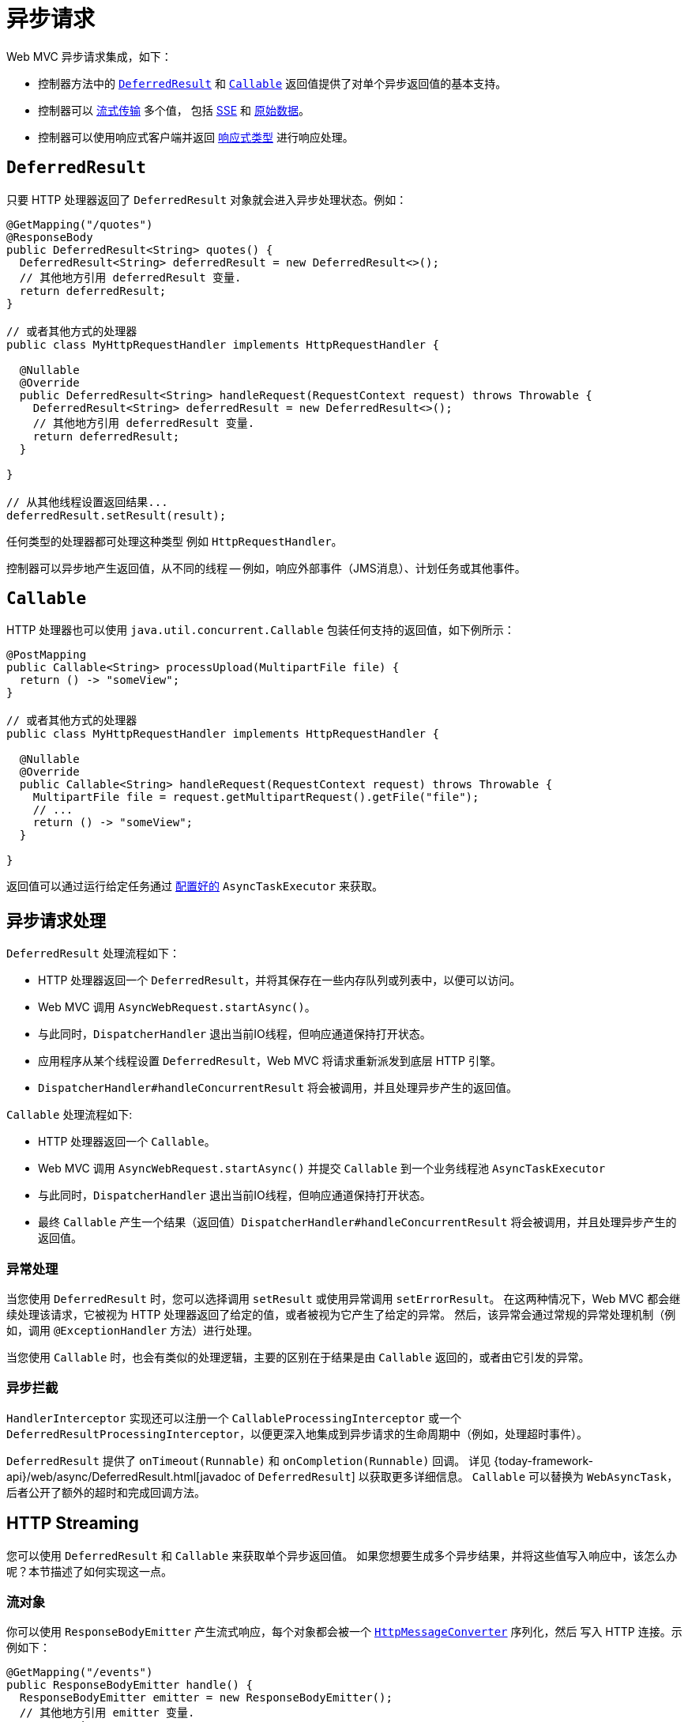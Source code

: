 [[mvc-ann-async]]
= 异步请求

Web MVC 异步请求集成，如下：

* 控制器方法中的 xref:web/webmvc/mvc-ann-async.adoc#mvc-ann-async-deferredresult[`DeferredResult`]
和 xref:web/webmvc/mvc-ann-async.adoc#mvc-ann-async-callable[`Callable`] 返回值提供了对单个异步返回值的基本支持。
* 控制器可以 xref:web/webmvc/mvc-ann-async.adoc#mvc-ann-async-http-streaming[流式传输] 多个值，
包括 xref:web/webmvc/mvc-ann-async.adoc#mvc-ann-async-sse[SSE] 和 xref:web/webmvc/mvc-ann-async.adoc#mvc-ann-async-output-stream[原始数据]。
* 控制器可以使用响应式客户端并返回 xref:web/webmvc/mvc-ann-async.adoc#mvc-ann-async-reactive-types[响应式类型] 进行响应处理。


[[mvc-ann-async-deferredresult]]
== `DeferredResult`

只要 HTTP 处理器返回了 `DeferredResult` 对象就会进入异步处理状态。例如：

[source,java,indent=0,subs="verbatim,quotes",role="primary"]
----
@GetMapping("/quotes")
@ResponseBody
public DeferredResult<String> quotes() {
  DeferredResult<String> deferredResult = new DeferredResult<>();
  // 其他地方引用 deferredResult 变量.
  return deferredResult;
}

// 或者其他方式的处理器
public class MyHttpRequestHandler implements HttpRequestHandler {

  @Nullable
  @Override
  public DeferredResult<String> handleRequest(RequestContext request) throws Throwable {
    DeferredResult<String> deferredResult = new DeferredResult<>();
    // 其他地方引用 deferredResult 变量.
    return deferredResult;
  }

}

// 从其他线程设置返回结果...
deferredResult.setResult(result);
----

任何类型的处理器都可处理这种类型 例如 `HttpRequestHandler`。

控制器可以异步地产生返回值，从不同的线程 -- 例如，响应外部事件（JMS消息）、计划任务或其他事件。

[[mvc-ann-async-callable]]
== `Callable`

HTTP 处理器也可以使用 `java.util.concurrent.Callable` 包装任何支持的返回值，如下例所示：

[source,java,indent=0,subs="verbatim,quotes",role="primary"]
----
@PostMapping
public Callable<String> processUpload(MultipartFile file) {
  return () -> "someView";
}

// 或者其他方式的处理器
public class MyHttpRequestHandler implements HttpRequestHandler {

  @Nullable
  @Override
  public Callable<String> handleRequest(RequestContext request) throws Throwable {
    MultipartFile file = request.getMultipartRequest().getFile("file");
    // ...
    return () -> "someView";
  }

}

----

返回值可以通过运行给定任务通过
xref:web/webmvc/mvc-ann-async.adoc#mvc-ann-async-configuration-mvc[配置好的] `AsyncTaskExecutor` 来获取。

[[mvc-ann-async-processing]]
== 异步请求处理

`DeferredResult` 处理流程如下：

* HTTP 处理器返回一个 `DeferredResult`，并将其保存在一些内存队列或列表中，以便可以访问。
* Web MVC 调用 `AsyncWebRequest.startAsync()`。
* 与此同时，`DispatcherHandler` 退出当前IO线程，但响应通道保持打开状态。
* 应用程序从某个线程设置 `DeferredResult`，Web MVC 将请求重新派发到底层 HTTP 引擎。
* `DispatcherHandler#handleConcurrentResult` 将会被调用，并且处理异步产生的返回值。

`Callable` 处理流程如下:

* HTTP 处理器返回一个 `Callable`。
* Web MVC 调用 `AsyncWebRequest.startAsync()` 并提交 `Callable` 到一个业务线程池 `AsyncTaskExecutor`
* 与此同时，`DispatcherHandler` 退出当前IO线程，但响应通道保持打开状态。
* 最终 `Callable` 产生一个结果（返回值）`DispatcherHandler#handleConcurrentResult` 将会被调用，并且处理异步产生的返回值。


[[mvc-ann-async-exceptions]]
=== 异常处理

当您使用 `DeferredResult` 时，您可以选择调用 `setResult` 或使用异常调用 `setErrorResult`。
在这两种情况下，Web MVC 都会继续处理该请求，它被视为 HTTP 处理器返回了给定的值，或者被视为它产生了给定的异常。
然后，该异常会通过常规的异常处理机制（例如，调用 `@ExceptionHandler` 方法）进行处理。

当您使用 `Callable` 时，也会有类似的处理逻辑，主要的区别在于结果是由 `Callable` 返回的，或者由它引发的异常。


[[mvc-ann-async-interception]]
=== 异步拦截

`HandlerInterceptor` 实现还可以注册一个 `CallableProcessingInterceptor` 或一个
`DeferredResultProcessingInterceptor`，以便更深入地集成到异步请求的生命周期中（例如，处理超时事件）。


`DeferredResult` 提供了 `onTimeout(Runnable)` 和 `onCompletion(Runnable)` 回调。
详见 {today-framework-api}/web/async/DeferredResult.html[javadoc of `DeferredResult`] 以获取更多详细信息。
`Callable` 可以替换为 `WebAsyncTask`，后者公开了额外的超时和完成回调方法。


[[mvc-ann-async-http-streaming]]
== HTTP Streaming

您可以使用 `DeferredResult` 和 `Callable` 来获取单个异步返回值。
如果您想要生成多个异步结果，并将这些值写入响应中，该怎么办呢？本节描述了如何实现这一点。


[[mvc-ann-async-objects]]
=== 流对象

你可以使用 `ResponseBodyEmitter` 产生流式响应，每个对象都会被一个
xref:integration/rest-clients.adoc#rest-message-conversion[`HttpMessageConverter`] 序列化，然后
写入 HTTP 连接。示例如下：

[source,java,indent=0,subs="verbatim,quotes",role="primary"]
----
@GetMapping("/events")
public ResponseBodyEmitter handle() {
  ResponseBodyEmitter emitter = new ResponseBodyEmitter();
  // 其他地方引用 emitter 变量.
  return emitter;
}

// 或者其他方式的处理器
public class MyHttpRequestHandler implements HttpRequestHandler {

  @Nullable
  @Override
  public ResponseBodyEmitter handleRequest(RequestContext request) throws Throwable {
    ResponseBodyEmitter emitter = new ResponseBodyEmitter();
    // 其他地方引用 emitter 变量.
    return emitter;
  }

}

// 在其他线程（业务线程）
emitter.send("Hello 1");

// 下一次响应
emitter.send("Hello again");

// 任务处理完成
emitter.complete();
----

也可以使用 `ResponseBodyEmitter` 作为 `ResponseEntity` 的 body，允许自定义响应的状态和响应头信息。

当一个 `emitter` 抛出一个 `IOException`（例如，如果远程客户端断开了连接），应用程序不需要负责清理连接，
也不应该调用 `emitter.complete` 或 `emitter.completeWithError`。底层会自动处理。


[[mvc-ann-async-sse]]
=== SSE

`SseEmitter` 是 `ResponseBodyEmitter` 的子类，提供了 https://www.w3.org/TR/eventsource/[Server-Sent Events]
支持。服务器发出来的数据格式遵循 W3C SSE 标准。

要通过 HTTP 处理器 产生一个 SSE 流，您可以返回一个 `SseEmitter`，如下例所示：

[source,java,indent=0,subs="verbatim,quotes",role="primary"]
----
@GetMapping(path="/events", produces=MediaType.TEXT_EVENT_STREAM_VALUE)
public SseEmitter streamEvents() {
  SseEmitter emitter = new SseEmitter();
  // 在此处配置并使用 `emitter` 发送事件
  return emitter;
}

// 或者其他方式的处理器
public class MyHttpRequestHandler implements HttpRequestHandler {

  @Nullable
  @Override
  public SseEmitter handleRequest(RequestContext request) throws Throwable {
    SseEmitter emitter = new SseEmitter();
    // 其他地方引用 emitter 变量.
    return emitter;
  }
}

// 在其他线程（业务线程）
emitter.send("Hello 1");

// 下一次响应
emitter.send("Hello again");

// 任务处理完成
emitter.complete();
----

虽然 SSE 是向浏览器流式传输的主要选项，请注意有些浏览器并不支持（Internet Explorer）Server-Sent Events。
考虑使用 xref:web/websocket.adoc[WebSocket 消息传递]。

另见 xref:web/webmvc/mvc-ann-async.adoc#mvc-ann-async-objects[上一节] 有关异常处理的说明。

[[mvc-ann-async-output-stream]]
=== Raw Data

有些场景需要直接写入 `OutputStream` (文件下载) 你就可以使用 `StreamingResponseBody`。如下例所示：

[source,java,indent=0,subs="verbatim,quotes",role="primary"]
----
@GetMapping("/download")
public StreamingResponseBody handle() {
  return new StreamingResponseBody() {
    @Override
    public void writeTo(OutputStream outputStream) throws IOException {
      // write...
    }
  };
}
----

也可以使用 `StreamingResponseBody` 作为 `ResponseEntity` 的 body，允许自定义响应的状态和响应头信息。


[[mvc-ann-async-reactive-types]]
== Reactive Types

Web MVC 支持在控制器中使用响应式客户端库。

响应式返回值的处理方式如下：

* 单值，类似于使用 `DeferredResult`。示例包括 `Mono`（Reactor）或 `Single`（RxJava）。
* 多值流与流媒体类型（例如 `application/x-ndjson` 或 `text/event-stream`），
类似于使用 `ResponseBodyEmitter` 或 `SseEmitter`。示例包括 `Flux`（Reactor）或 `Observable`（RxJava）。
应用程序还可以返回 `Flux<ServerSentEvent>` 或 `Observable<ServerSentEvent>`。
* 任何其他媒体类型的多值流（例如 `application/json`）被适配，类似于使用 `DeferredResult<List<?>>`。

TIP: Web MVC 通过 `today-core` 中的 {today-framework-api}/core/ReactiveAdapterRegistry.html[`ReactiveAdapterRegistry`]
支持 Reactor 和 RxJava，它允许从多种响应式库进行适配。

对于响应式背压的流式传输到响应中，虽然支持，但写入响应仍然是阻塞的，并且是通过
xref:web/webmvc/mvc-ann-async.adoc#mvc-ann-async-configuration-mvc[配置的]
`AsyncTaskExecutor` 在单独的线程上运行，以避免阻塞上游源，例如从 `WebClient` 返回的 `Flux`。


[[mvc-ann-async-configuration]]
== 配置

Web MVC 为异步请求公开了几个选项。


[[mvc-ann-async-configuration-mvc]]
=== Web MVC

MVC 配置为异步请求处理提供了以下选项：

* Java 配置：使用 `WebMvcConfigurer` 上的 `configureAsyncSupport` 回调。

您可以配置以下内容：

* 异步请求没有默认超时值，除非它被明确设置。
* 用于阻塞写入时的 `AsyncTaskExecutor`，当使用 xref:web/webmvc/mvc-ann-async.adoc#mvc-ann-async-reactive-types[响应式类型]
流式传输和执行来自控制器方法的 `Callable` 实例。默认使用的不适用于负载下的生产环境。
* `DeferredResultProcessingInterceptor` 实现和 `CallableProcessingInterceptor` 实现。


请注意，您也可以在 `DeferredResult`、`ResponseBodyEmitter` 和 `SseEmitter` 上设置默认超时值。
对于 `Callable`，您可以使用 `WebAsyncTask` 提供超时值。

